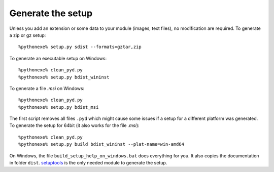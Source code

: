 Generate the setup
==================

Unless you add an extension or some data to your module (images, text files),
no modification are required. To generate a zip or gz setup::

    %pythonexe% setup.py sdist --formats=gztar,zip
    
To generate an executable setup on Windows::

    %pythonexe% clean_pyd.py
    %pythonexe% setup.py bdist_wininst
    
To generate a file *.msi* on Windows::
    
    %pythonexe% clean_pyd.py
    %pythonexe% setup.py bdist_msi
    
The first script removes all files ``.pyd`` which might cause some 
issues if a setup for a different platform was generated.
To generate the setup for 64bit (it also works for the file *.msi*)::

    %pythonexe% clean_pyd.py
    %pythonexe% setup.py build bdist_wininst --plat-name=win-amd64

On Windows, the file ``build_setup_help_on_windows.bat`` does everything for you.
It also copies the documentation in folder ``dist``.
`setuptools <https://pythonhosted.org/setuptools/>`_ is the only needed module
to generate the setup.
